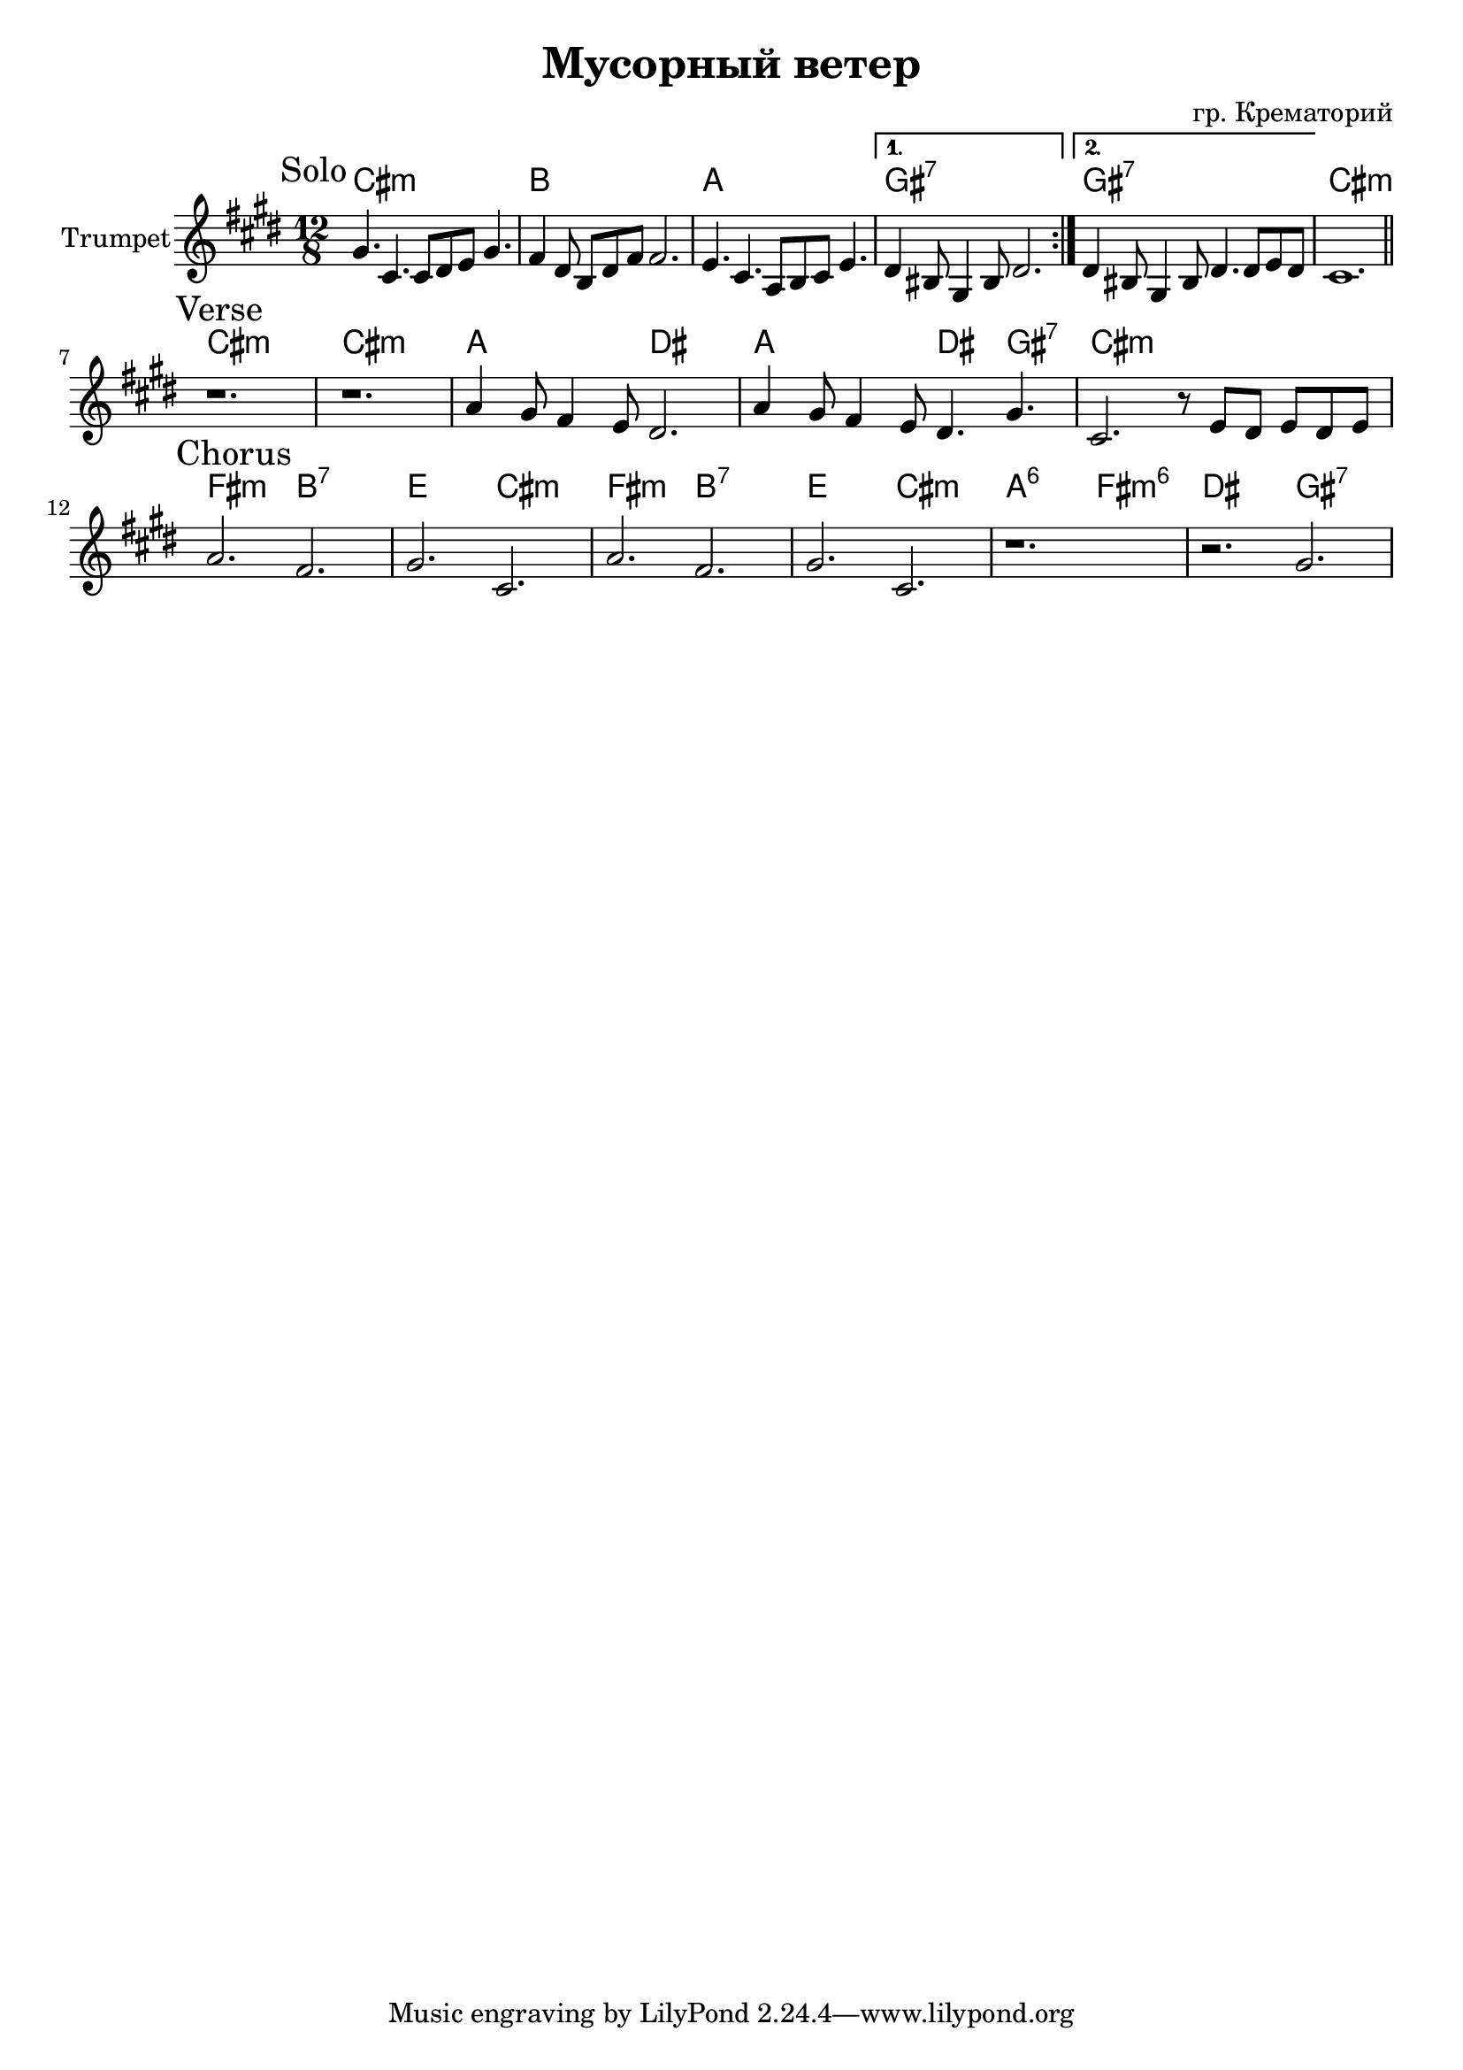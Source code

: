 \version "2.18.2"

\header{
  title="Мусорный ветер"
  composer="гр. Крематорий"
}

longBar = #(define-music-function (parser location ) ( ) #{ \once \override Staff.BarLine.bar-extent = #'(-3 . 3) #})


HI = \chordmode{\transpose bes c {a1 a1 fis:m fis:m d d e e }}

Solo = {
  \tag #'Harmony {
    \chordmode{e1.:m  d1. c b:7 b:7 e1.:m }
  }
  \tag #'Trumpet {
    \mark "Solo"
   \key e \minor
   \repeat volta 2 {
     \relative c'' {b4. e,  e8 fis g b4. | a4 fis8 d fis a  a2. |}
     \relative c''{g4. e  c8 d e g4. | }
   }
   \alternative{
     \relative c'{fis4 dis8 b4 dis8 fis2.}
     \relative c'{fis4 dis8 b4 dis8 fis4. fis8 g fis}
   }
   e'1. \bar "||"
  }
}

Verse = {
  \tag #'Harmony {
    \chordmode{e1.:m e:m c2. fis c fis4. b:7 e1.:m}
  }
  \tag #'Trumpet {
    \mark "Verse"
    r1. r1. 
    \relative c''{c4 b8 a4 g8 fis2. |}
    \relative c''{c4 b8 a4 g8 fis4. b| e,2. r8 g8 fis g fis g |}
  }
}

%backA = {\relative c''{c2. a | d e | }}
backA = {\relative c''{c2. a | b e, | }}

Chorus = {
  \tag #'Harmony {
    \chordmode{a2.:m d:7 g e:m }
    \chordmode{a2.:m d:7 g e:m }
    \chordmode{c2.:6 a:m6 fis2. b:7 }
  }
  \tag #'Trumpet {
    \mark "Chorus"
    \backA \backA
    r1. | r2. b' | 
  }
}


Music = {
  \Solo \break
  \Verse \break
  \Chorus
}

<<
  \new ChordNames{\transpose e cis{
    \keepWithTag #'Harmony \Music
  }}
  \new Staff{\transpose e cis{
    \set Staff.instrumentName="Trumpet"
    \time 12/8
    \clef treble
    
    \keepWithTag #'Trumpet \Music

  }}
>>



